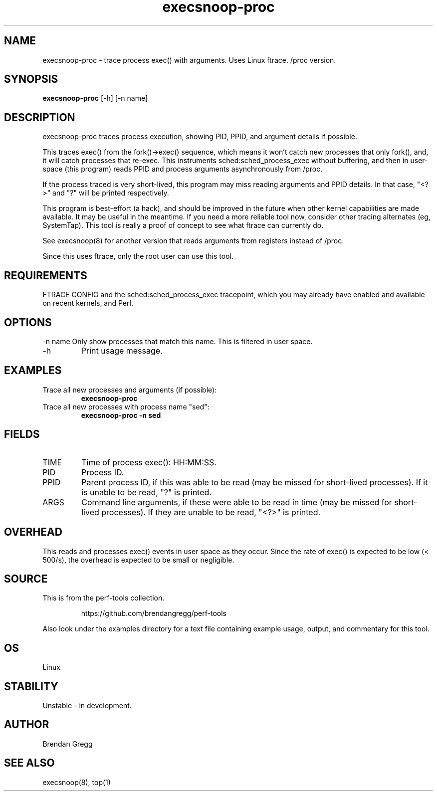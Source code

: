 .TH execsnoop\-proc 8  "2014-07-07" "USER COMMANDS"
.SH NAME
execsnoop\-proc \- trace process exec() with arguments. Uses Linux ftrace. /proc version.
.SH SYNOPSIS
.B execsnoop\-proc
[\-h] [\-n name]
.SH DESCRIPTION
execsnoop\-proc traces process execution, showing PID, PPID, and argument details
if possible.

This traces exec() from the fork()->exec() sequence, which means it won't
catch new processes that only fork(), and, it will catch processes that
re-exec. This instruments sched:sched_process_exec without buffering, and then
in user-space (this program) reads PPID and process arguments asynchronously
from /proc.

If the process traced is very short-lived, this program may miss reading
arguments and PPID details. In that case, "<?>" and "?" will be printed
respectively.

This program is best-effort (a hack), and should be improved in the future when
other kernel capabilities are made available. It may be useful in the meantime.
If you need a more reliable tool now, consider other tracing alternates (eg,
SystemTap). This tool is really a proof of concept to see what ftrace can
currently do.

See execsnoop(8) for another version that reads arguments from registers
instead of /proc.

Since this uses ftrace, only the root user can use this tool.
.SH REQUIREMENTS
FTRACE CONFIG and the sched:sched_process_exec tracepoint, which you may already
have enabled and available on recent kernels, and Perl.
.SH OPTIONS
\-n name
Only show processes that match this name. This is filtered in user space.
.TP
\-h
Print usage message.
.SH EXAMPLES
.TP
Trace all new processes and arguments (if possible):
.B execsnoop\-proc
.TP
Trace all new processes with process name "sed":
.B execsnoop\-proc -n sed
.SH FIELDS
.TP
TIME
Time of process exec(): HH:MM:SS.
.TP
PID
Process ID.
.TP
PPID
Parent process ID, if this was able to be read (may be missed for short-lived
processes). If it is unable to be read, "?" is printed.
.TP
ARGS
Command line arguments, if these were able to be read in time (may be missed
for short-lived processes). If they are unable to be read, "<?>" is printed.
.SH OVERHEAD
This reads and processes exec() events in user space as they occur. Since the
rate of exec() is expected to be low (< 500/s), the overhead is expected to
be small or negligible.
.SH SOURCE
This is from the perf-tools collection.
.IP
https://github.com/brendangregg/perf-tools
.PP
Also look under the examples directory for a text file containing example
usage, output, and commentary for this tool.
.SH OS
Linux
.SH STABILITY
Unstable - in development.
.SH AUTHOR
Brendan Gregg
.SH SEE ALSO
execsnoop(8), top(1)
